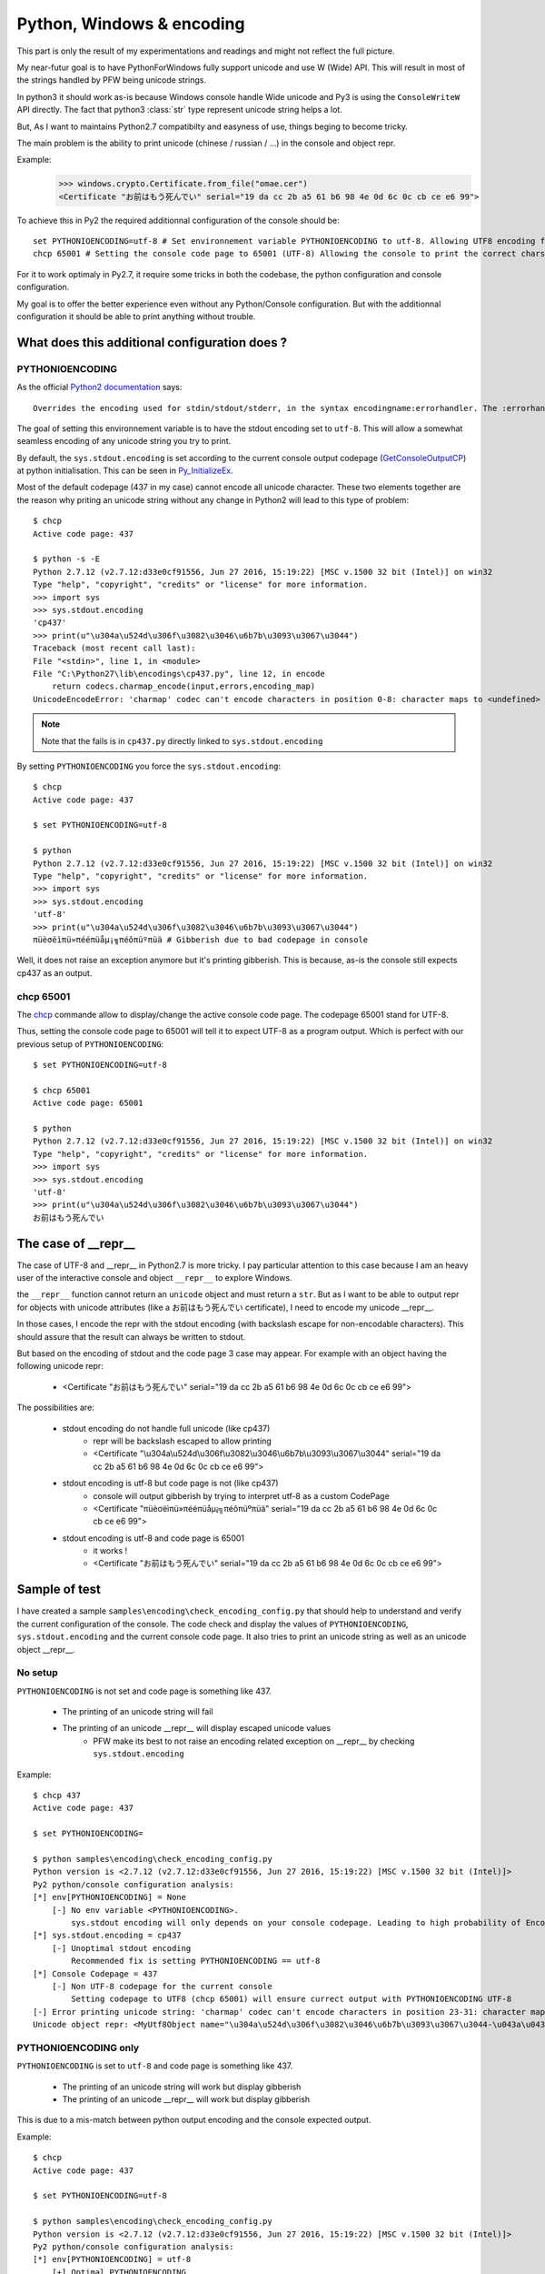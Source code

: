 .. _py_windows_encoding:

Python, Windows & encoding
==========================

This part is only the result of my experimentations and readings and might not reflect the full picture.

My near-futur goal is to have PythonForWindows fully support unicode and use W (Wide) API.
This will result in most of the strings handled by PFW being unicode strings.

In python3 it should work as-is because Windows console handle Wide unicode and Py3 is using the ``ConsoleWriteW`` API directly.
The fact that python3 :class:`str` type represent unicode string helps a lot.



But, As I want to maintains Python2.7 compatibilty and easyness of use, things beging to become tricky.

The main problem is the ability to print unicode (chinese / russian / ...) in the console and object repr.

Example:
    >>> windows.crypto.Certificate.from_file("omae.cer")
    <Certificate "お前はもう死んでい" serial="19 da cc 2b a5 61 b6 98 4e 0d 6c 0c cb ce e6 99">

To achieve this in Py2 the required additionnal configuration of the console should be::

    set PYTHONIOENCODING=utf-8 # Set environnement variable PYTHONIOENCODING to utf-8. Allowing UTF8 encoding for python output (including sys.stdout).
    chcp 65001 # Setting the console code page to 65001 (UTF-8) Allowing the console to print the correct chars when receiving UTF-8 data


For it to work optimaly in Py2.7, it require some tricks in both the codebase, the python configuration and console configuration.

My goal is to offer the better experience even without any Python/Console configuration.
But with the additionnal configuration it should be able to print anything without trouble.

What does this additional configuration does ?
''''''''''''''''''''''''''''''''''''''''''''''


PYTHONIOENCODING
^^^^^^^^^^^^^^^^


As the official `Python2 documentation <https://docs.python.org/2/using/cmdline.html#envvar-PYTHONIOENCODING>`_ says::

    Overrides the encoding used for stdin/stdout/stderr, in the syntax encodingname:errorhandler. The :errorhandler part is optional and has the same meaning as in str.encode().

The goal of setting this environnement variable is to have the stdout encoding set to ``utf-8``.
This will allow a somewhat seamless encoding of any unicode string you try to print.


By default, the ``sys.stdout.encoding`` is set according to the current console output codepage (`GetConsoleOutputCP <https://docs.microsoft.com/en-us/windows/console/getconsoleoutputcp>`_) at python initialisation.
This can be seen in `Py_InitializeEx <https://github.com/python/cpython/blob/2.7/Python/pythonrun.c#L354>`_.

Most of the default codepage (437 in my case) cannot encode all unicode character.
These two elements together are the reason why priting an unicode string without any change in Python2 will lead to this type of problem::


    $ chcp
    Active code page: 437

    $ python -s -E
    Python 2.7.12 (v2.7.12:d33e0cf91556, Jun 27 2016, 15:19:22) [MSC v.1500 32 bit (Intel)] on win32
    Type "help", "copyright", "credits" or "license" for more information.
    >>> import sys
    >>> sys.stdout.encoding
    'cp437'
    >>> print(u"\u304a\u524d\u306f\u3082\u3046\u6b7b\u3093\u3067\u3044")
    Traceback (most recent call last):
    File "<stdin>", line 1, in <module>
    File "C:\Python27\lib\encodings\cp437.py", line 12, in encode
        return codecs.charmap_encode(input,errors,encoding_map)
    UnicodeEncodeError: 'charmap' codec can't encode characters in position 0-8: character maps to <undefined>


.. note::

    Note that the fails is in ``cp437.py`` directly linked to ``sys.stdout.encoding``


By setting ``PYTHONIOENCODING`` you force the ``sys.stdout.encoding``::

    $ chcp
    Active code page: 437

    $ set PYTHONIOENCODING=utf-8

    $ python
    Python 2.7.12 (v2.7.12:d33e0cf91556, Jun 27 2016, 15:19:22) [MSC v.1500 32 bit (Intel)] on win32
    Type "help", "copyright", "credits" or "license" for more information.
    >>> import sys
    >>> sys.stdout.encoding
    'utf-8'
    >>> print(u"\u304a\u524d\u306f\u3082\u3046\u6b7b\u3093\u3067\u3044")
    πüèσëìπü»πééπüåµ¡╗πéôπüºπüä # Gibberish due to bad codepage in console


Well, it does not raise an exception anymore but it's printing gibberish.
This is because, as-is the console still expects cp437 as an output.


chcp 65001
^^^^^^^^^^

The `chcp <https://docs.microsoft.com/en-us/windows-server/administration/windows-commands/chcp>`_ commande allow to display/change the active console code page.
The codepage 65001 stand for UTF-8.

Thus, setting the console code page to 65001 will tell it to expect UTF-8 as a program output. Which is perfect with our previous setup of ``PYTHONIOENCODING``::

    $ set PYTHONIOENCODING=utf-8

    $ chcp 65001
    Active code page: 65001

    $ python
    Python 2.7.12 (v2.7.12:d33e0cf91556, Jun 27 2016, 15:19:22) [MSC v.1500 32 bit (Intel)] on win32
    Type "help", "copyright", "credits" or "license" for more information.
    >>> import sys
    >>> sys.stdout.encoding
    'utf-8'
    >>> print(u"\u304a\u524d\u306f\u3082\u3046\u6b7b\u3093\u3067\u3044")
    お前はもう死んでい


.. warning:

    Well, if ``chcp 65001`` stand for UTF-8 and that without ``PYTHONIOENCODING`` python use the code page has encoding. We do we even need to setup ``PYTHONIOENCODING`` ?

    The response is quite sad..
    Python setp stdout encoding to cp65001 but it does not recognize the cp65001 encoding as UTF-8. It does not know about it !

    See::

        $ set PYTHONIOENCODING=

        $ chcp 65001
        Active code page: 65001

        $ python
        Python 2.7.12 (v2.7.12:d33e0cf91556, Jun 27 2016, 15:19:22) [MSC v.1500 32 bit (Intel)] on win32
        Type "help", "copyright", "credits" or "license" for more information.

        >>> import sys

        LookupError: unknown encoding: cp65001 # Broken Interactive console :(

        $ python -c "import sys; print(sys.stdout.encoding);  print(u'\u304a\u524d\u306f\u3082\u3046\u6b7b\u3093\u3067\u3044')"
        cp65001
        Traceback (most recent call last):
        File "<string>", line 1, in <module>
        LookupError: unknown encoding: cp65001


The case of __repr__
''''''''''''''''''''

The case of UTF-8 and __repr__ in Python2.7 is more tricky.
I pay particular attention to this case because I am an heavy user of the interactive console and object ``__repr__`` to explore Windows.

the ``__repr__`` function cannot return an ``unicode`` object and must return a ``str``.
But as I want to be able to output repr for objects with unicode attributes (like a お前はもう死んでい certificate), I need to encode my unicode __repr__.

In those cases, I encode the repr with the stdout encoding (with backslash escape for non-encodable characters).
This should assure that the result can always be written to stdout.

But based on the encoding of stdout and the code page 3 case may appear.
For example with an object having the following unicode repr:

    * <Certificate "お前はもう死んでい" serial="19 da cc 2b a5 61 b6 98 4e 0d 6c 0c cb ce e6 99">

The possibilities are:

    * stdout encoding do not handle full unicode (like cp437)
        * repr will be backslash escaped to allow printing
        * <Certificate "\\u304a\\u524d\\u306f\\u3082\\u3046\\u6b7b\\u3093\\u3067\\u3044" serial="19 da cc 2b a5 61 b6 98 4e 0d 6c 0c cb ce e6 99">

    * stdout encoding is utf-8 but code page is not (like cp437)
        * console will output gibberish by trying to interpret utf-8 as a custom CodePage
        * <Certificate "πüèσëìπü»πééπüåµ¡╗πéôπüºπüä" serial="19 da cc 2b a5 61 b6 98 4e 0d 6c 0c cb ce e6 99">

    * stdout encoding is utf-8 and code page is 65001
        * it works !
        * <Certificate "お前はもう死んでい" serial="19 da cc 2b a5 61 b6 98 4e 0d 6c 0c cb ce e6 99">



Sample of test
''''''''''''''

I have created a sample ``samples\encoding\check_encoding_config.py`` that should help to understand and verify the current configuration of the console.
The code check and display the values of ``PYTHONIOENCODING``, ``sys.stdout.encoding`` and the current console code page. It also tries to print an unicode string as well as an unicode object __repr__.


No setup
^^^^^^^^

``PYTHONIOENCODING`` is not set and code page is something like 437.

    * The printing of an unicode string will fail
    * The printing of an unicode __repr__ will display escaped unicode values
        * PFW make its best to not raise an encoding related exception on __repr__ by checking ``sys.stdout.encoding``

Example::

    $ chcp 437
    Active code page: 437

    $ set PYTHONIOENCODING=

    $ python samples\encoding\check_encoding_config.py
    Python version is <2.7.12 (v2.7.12:d33e0cf91556, Jun 27 2016, 15:19:22) [MSC v.1500 32 bit (Intel)]>
    Py2 python/console configuration analysis:
    [*] env[PYTHONIOENCODING] = None
        [-] No env variable <PYTHONIOENCODING>.
            sys.stdout encoding will only depends on your console codepage. Leading to high probability of EncodingError if printing unicode string
    [*] sys.stdout.encoding = cp437
        [-] Unoptimal stdout encoding
            Recommended fix is setting PYTHONIOENCODING == utf-8
    [*] Console Codepage = 437
        [-] Non UTF-8 codepage for the current console
            Setting codepage to UTF8 (chcp 65001) will ensure currect output with PYTHONIOENCODING UTF-8
    [-] Error printing unicode string: 'charmap' codec can't encode characters in position 23-31: character maps to <undefined>
    Unicode object repr: <MyUtf8Object name="\u304a\u524d\u306f\u3082\u3046\u6b7b\u3093\u3067\u3044-\u043a\u0430\u043a\u0438\u0435_\u0444\u0436\u044e\u0449\u0434\u0444\u044f">


PYTHONIOENCODING only
^^^^^^^^^^^^^^^^^^^^^

``PYTHONIOENCODING`` is set to ``utf-8`` and code page is something like 437.

    * The printing of an unicode string will work but display gibberish
    * The printing of an unicode __repr__ will work but display gibberish

This is due to a mis-match between python output encoding and the console expected output.

Example::

    $ chcp
    Active code page: 437

    $ set PYTHONIOENCODING=utf-8

    $ python samples\encoding\check_encoding_config.py
    Python version is <2.7.12 (v2.7.12:d33e0cf91556, Jun 27 2016, 15:19:22) [MSC v.1500 32 bit (Intel)]>
    Py2 python/console configuration analysis:
    [*] env[PYTHONIOENCODING] = utf-8
        [+] Optimal PYTHONIOENCODING
    [*] sys.stdout.encoding = utf-8
    [*] Console Codepage = 437
        [-] Non UTF-8 codepage for the current console
            Setting codepage to UTF8 (chcp 65001) will ensure currect output with PYTHONIOENCODING UTF-8
    Unicode string print: <πüèσëìπü»πééπüåµ¡╗πéôπüºπüä-╨║╨░╨║╨╕╨╡_╤ä╨╢╤Ä╤ë╨┤╤ä╤Å>
    Unicode object repr: <MyUtf8Object name="πüèσëìπü»πééπüåµ¡╗πéôπüºπüä-╨║╨░╨║╨╕╨╡_╤ä╨╢╤Ä╤ë╨┤╤ä╤Å">


Full setup
^^^^^^^^^^

``PYTHONIOENCODING`` is set to ``utf-8`` and code page is 65001.
Everything should work::

    $ set PYTHONIOENCODING=utf-8

    $ chcp 65001
    Active code page: 65001

    $ python samples\encoding\check_encoding_config.py
    Python version is <2.7.12 (v2.7.12:d33e0cf91556, Jun 27 2016, 15:19:22) [MSC v.1500 32 bit (Intel)]>
    Py2 python/console configuration analysis:
    [*] env[PYTHONIOENCODING] = utf-8
        [+] Optimal PYTHONIOENCODING
    [*] sys.stdout.encoding = utf-8
    [*] Console Codepage = 65001
    Unicode string print: <お前はもう死んでい-какие_фжющдфя>
    Unicode object repr: <MyUtf8Object name="お前はもう死んでい-какие_фжющдфя">